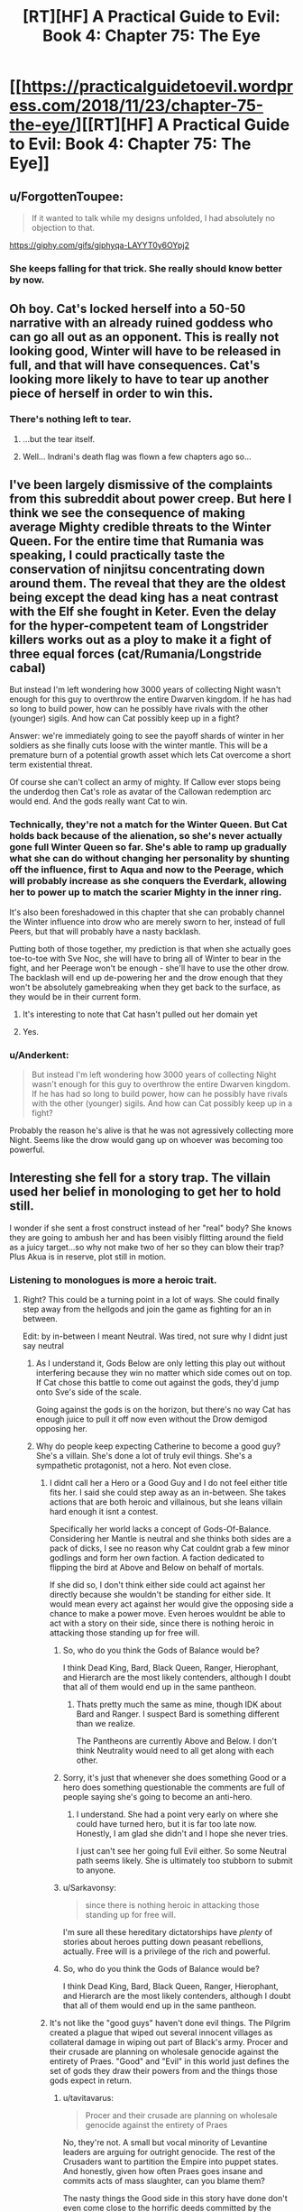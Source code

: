#+TITLE: [RT][HF] A Practical Guide to Evil: Book 4: Chapter 75: The Eye

* [[https://practicalguidetoevil.wordpress.com/2018/11/23/chapter-75-the-eye/][[RT][HF] A Practical Guide to Evil: Book 4: Chapter 75: The Eye]]
:PROPERTIES:
:Author: Zayits
:Score: 82
:DateUnix: 1542949281.0
:DateShort: 2018-Nov-23
:END:

** u/ForgottenToupee:
#+begin_quote
  If it wanted to talk while my designs unfolded, I had absolutely no objection to that.
#+end_quote

[[https://giphy.com/gifs/giphyqa-LAYYT0y6OYpj2]]
:PROPERTIES:
:Author: ForgottenToupee
:Score: 40
:DateUnix: 1542950709.0
:DateShort: 2018-Nov-23
:END:

*** She keeps falling for that trick. She really should know better by now.
:PROPERTIES:
:Author: CouteauBleu
:Score: 10
:DateUnix: 1542964313.0
:DateShort: 2018-Nov-23
:END:


** Oh boy. Cat's locked herself into a 50-50 narrative with an already ruined goddess who can go all out as an opponent. This is really not looking good, Winter will have to be released in full, and that will have consequences. Cat's looking more likely to have to tear up another piece of herself in order to win this.
:PROPERTIES:
:Author: cyberdsaiyan
:Score: 28
:DateUnix: 1542951083.0
:DateShort: 2018-Nov-23
:END:

*** There's nothing left to tear.
:PROPERTIES:
:Author: NZPIEFACE
:Score: 7
:DateUnix: 1542953246.0
:DateShort: 2018-Nov-23
:END:

**** ...but the tear itself.
:PROPERTIES:
:Author: thunder_cranium
:Score: 13
:DateUnix: 1542958602.0
:DateShort: 2018-Nov-23
:END:


**** Well... Indrani's death flag was flown a few chapters ago so...
:PROPERTIES:
:Author: soonnanandnaanssoon
:Score: 11
:DateUnix: 1542968038.0
:DateShort: 2018-Nov-23
:END:


** I've been largely dismissive of the complaints from this subreddit about power creep. But here I think we see the consequence of making average Mighty credible threats to the Winter Queen. For the entire time that Rumania was speaking, I could practically taste the conservation of ninjitsu concentrating down around them. The reveal that they are the oldest being except the dead king has a neat contrast with the Elf she fought in Keter. Even the delay for the hyper-competent team of Longstrider killers works out as a ploy to make it a fight of three equal forces (cat/Rumania/Longstride cabal)

But instead I'm left wondering how 3000 years of collecting Night wasn't enough for this guy to overthrow the entire Dwarven kingdom. If he has had so long to build power, how can he possibly have rivals with the other (younger) sigils. And how can Cat possibly keep up in a fight?

Answer: we're immediately going to see the payoff shards of winter in her soldiers as she finally cuts loose with the winter mantle. This will be a premature burn of a potential growth asset which lets Cat overcome a short term existential threat.

Of course she can't collect an army of mighty. If Callow ever stops being the underdog then Cat's role as avatar of the Callowan redemption arc would end. And the gods really want Cat to win.
:PROPERTIES:
:Author: earnestadmission
:Score: 27
:DateUnix: 1542962778.0
:DateShort: 2018-Nov-23
:END:

*** Technically, they're not a match for the Winter Queen. But Cat holds back because of the alienation, so she's never actually gone full Winter Queen so far. She's able to ramp up gradually what she can do without changing her personality by shunting off the influence, first to Aqua and now to the Peerage, which will probably increase as she conquers the Everdark, allowing her to power up to match the scarier Mighty in the inner ring.

It's also been foreshadowed in this chapter that she can probably channel the Winter influence into drow who are merely sworn to her, instead of full Peers, but that will probably have a nasty backlash.

Putting both of those together, my prediction is that when she actually goes toe-to-toe with Sve Noc, she will have to bring all of Winter to bear in the fight, and her Peerage won't be enough - she'll have to use the other drow. The backlash will end up de-powering her and the drow enough that they won't be absolutely gamebreaking when they get back to the surface, as they would be in their current form.
:PROPERTIES:
:Author: zehguga
:Score: 21
:DateUnix: 1542976928.0
:DateShort: 2018-Nov-23
:END:

**** It's interesting to note that Cat hasn't pulled out her domain yet
:PROPERTIES:
:Author: HeWhoBringsDust
:Score: 6
:DateUnix: 1542997154.0
:DateShort: 2018-Nov-23
:END:


**** Yes.
:PROPERTIES:
:Author: earnestadmission
:Score: 3
:DateUnix: 1542987762.0
:DateShort: 2018-Nov-23
:END:


*** u/Anderkent:
#+begin_quote
  But instead I'm left wondering how 3000 years of collecting Night wasn't enough for this guy to overthrow the entire Dwarven kingdom. If he has had so long to build power, how can he possibly have rivals with the other (younger) sigils. And how can Cat possibly keep up in a fight?
#+end_quote

Probably the reason he's alive is that he was not agressively collecting more Night. Seems like the drow would gang up on whoever was becoming too powerful.
:PROPERTIES:
:Author: Anderkent
:Score: 9
:DateUnix: 1542998307.0
:DateShort: 2018-Nov-23
:END:


** Interesting she fell for a story trap. The villain used her belief in monologing to get her to hold still.

I wonder if she sent a frost construct instead of her "real" body? She knows they are going to ambush her and has been visibly flitting around the field as a juicy target...so why not make two of her so they can blow their trap? Plus Akua is in reserve, plot still in motion.
:PROPERTIES:
:Author: TaltosDreamer
:Score: 17
:DateUnix: 1542955389.0
:DateShort: 2018-Nov-23
:END:

*** Listening to monologues is more a heroic trait.
:PROPERTIES:
:Author: Rice_22
:Score: 28
:DateUnix: 1542955705.0
:DateShort: 2018-Nov-23
:END:

**** Right? This could be a turning point in a lot of ways. She could finally step away from the hellgods and join the game as fighting for an in between.

Edit: by in-between I meant Neutral. Was tired, not sure why I didnt just say neutral
:PROPERTIES:
:Author: TaltosDreamer
:Score: 15
:DateUnix: 1542959003.0
:DateShort: 2018-Nov-23
:END:

***** As I understand it, Gods Below are only letting this play out without interfering because they win no matter which side comes out on top. If Cat chose this battle to come out against the gods, they'd jump onto Sve's side of the scale.

Going against the gods is on the horizon, but there's no way Cat has enough juice to pull it off now even without the Drow demigod opposing her.
:PROPERTIES:
:Author: RiOrius
:Score: 14
:DateUnix: 1542960084.0
:DateShort: 2018-Nov-23
:END:


***** Why do people keep expecting Catherine to become a good guy? She's a villain. She's done a lot of truly evil things. She's a sympathetic protagonist, not a hero. Not even close.
:PROPERTIES:
:Author: tavitavarus
:Score: 16
:DateUnix: 1542962662.0
:DateShort: 2018-Nov-23
:END:

****** I didnt call her a Hero or a Good Guy and I do not feel either title fits her. I said she could step away as an in-between. She takes actions that are both heroic and villainous, but she leans villain hard enough it isnt a contest.

Specifically her world lacks a concept of Gods-Of-Balance. Considering her Mantle is neutral and she thinks both sides are a pack of dicks, I see no reason why Cat couldnt grab a few minor godlings and form her own faction. A faction dedicated to flipping the bird at Above and Below on behalf of mortals.

If she did so, I don't think either side could act against her directly because she wouldn't be standing for either side. It would mean every act against her would give the opposing side a chance to make a power move. Even heroes wouldnt be able to act with a story on their side, since there is nothing heroic in attacking those standing up for free will.
:PROPERTIES:
:Author: TaltosDreamer
:Score: 10
:DateUnix: 1542964983.0
:DateShort: 2018-Nov-23
:END:

******* So, who do you think the Gods of Balance would be?

I think Dead King, Bard, Black Queen, Ranger, Hierophant, and Hierarch are the most likely contenders, although I doubt that all of them would end up in the same pantheon.
:PROPERTIES:
:Author: Nimelennar
:Score: 3
:DateUnix: 1542994855.0
:DateShort: 2018-Nov-23
:END:

******** Thats pretty much the same as mine, though IDK about Bard and Ranger. I suspect Bard is something different than we realize.

The Pantheons are currently Above and Below. I don't think Neutrality would need to all get along with each other.
:PROPERTIES:
:Author: TaltosDreamer
:Score: 2
:DateUnix: 1543017651.0
:DateShort: 2018-Nov-24
:END:


******* Sorry, it's just that whenever she does something Good or a hero does something questionable the comments are full of people saying she's going to become an anti-hero.
:PROPERTIES:
:Author: tavitavarus
:Score: 2
:DateUnix: 1542965772.0
:DateShort: 2018-Nov-23
:END:

******** I understand. She had a point very early on where she could have turned hero, but it is far too late now. Honestly, I am glad she didn't and I hope she never tries.

I just can't see her going full Evil either. So some Neutral path seems likely. She is ultimately too stubborn to submit to anyone.
:PROPERTIES:
:Author: TaltosDreamer
:Score: 6
:DateUnix: 1542968000.0
:DateShort: 2018-Nov-23
:END:


******* u/Sarkavonsy:
#+begin_quote
  since there is nothing heroic in attacking those standing up for free will.
#+end_quote

I'm sure all these hereditary dictatorships have /plenty/ of stories about heroes putting down peasant rebellions, actually. Free will is a privilege of the rich and powerful.
:PROPERTIES:
:Author: Sarkavonsy
:Score: 2
:DateUnix: 1542993023.0
:DateShort: 2018-Nov-23
:END:


******* So, who do you think the Gods of Balance would be?

I think Dead King, Bard, Black Queen, Ranger, Hierophant, and Hierarch are the most likely contenders, although I doubt that all of them would end up in the same pantheon.
:PROPERTIES:
:Author: Nimelennar
:Score: 1
:DateUnix: 1542994928.0
:DateShort: 2018-Nov-23
:END:


****** It's not like the "good guys" haven't done evil things. The Pilgrim created a plague that wiped out several innocent villages as collateral damage in wiping out part of Black's army. Procer and their crusade are planning on wholesale genocide against the entirety of Praes. "Good" and "Evil" in this world just defines the set of gods they draw their powers from and the things those gods expect in return.
:PROPERTIES:
:Author: Mountebank
:Score: 6
:DateUnix: 1542983558.0
:DateShort: 2018-Nov-23
:END:

******* u/tavitavarus:
#+begin_quote
  Procer and their crusade are planning on wholesale genocide against the entirety of Praes
#+end_quote

No, they're not. A small but vocal minority of Levantine leaders are arguing for outright genocide. The rest of the Crusaders want to partition the Empire into puppet states. And honestly, given how often Praes goes insane and commits acts of mass slaughter, can you blame them?

The nasty things the Good side in this story have done don't even come close to the horrific deeds committed by the Calamities and the Woe.

What the Pilgrim did was horrible, but let's not pretend he didn't save far more innocent lives than he took by stopping Black. Black is likeable and very cool, but even his closest friends admit he's a complete madman who has orchestrated the deaths of tens of thousands of innocents.

No, Good and Evil are not just different religions. Evil literally glorifies murder and betrayal, and even the most rational and reasonable villains in the history of Evil conquered a neighbouring Kingdom and practiced suppression and institutionalised murder.

Good on the other hand preaches justice, honour and mercy. Yes, they don't always live up to that and some of their leaders and heroes are take ruthless actions. But you can't argue that Cat is justified in taking extreme measures for the sake of her goals and then condemn the Pilgrim for doing the same thing for what is frankly a far more clear cut greater good.

Oh, and according to Erratic Errata Good and Evil really do more or less correspond to good and evil respectively.

I'm not condemning Cat. I like her character. But calling her a good guy is just silly.
:PROPERTIES:
:Author: tavitavarus
:Score: 6
:DateUnix: 1542984987.0
:DateShort: 2018-Nov-23
:END:


******* Do you think it's evil for Procer to draft its people? Taking Black's army on the field would have resulted in far more Proceran deaths, let alone that they weren't actually able to take his army on the field.
:PROPERTIES:
:Author: Megika
:Score: 1
:DateUnix: 1543029368.0
:DateShort: 2018-Nov-24
:END:


****** I was more thinking the end game would be having the Gods sort it out between themselves and thus neutralising both. Or at least not fight over Callow.

I mean, Cat did use an angel's power to get a 1-up despite being a villain. You may say "tricked" but can you really trick a God?
:PROPERTIES:
:Author: Rice_22
:Score: 2
:DateUnix: 1542965003.0
:DateShort: 2018-Nov-23
:END:

******* u/tavitavarus:
#+begin_quote
  You may say "tricked" but can you really trick a God?
#+end_quote

Catherine specifically said in that chapter that the angels aren't gods, they are bound to the narrative at least as much as mortals.
:PROPERTIES:
:Author: tavitavarus
:Score: 8
:DateUnix: 1542965891.0
:DateShort: 2018-Nov-23
:END:

******** Angels follow the will of their creator, though. And Gods are the narrative.
:PROPERTIES:
:Author: Rice_22
:Score: 3
:DateUnix: 1542967140.0
:DateShort: 2018-Nov-23
:END:

********* “You can't cheat me,” I laughed. “You're not the Gods. You're part of the story too. You have to follow the rules.”

-Chapter 47: And Justice For All

What makes you say the Gods are the narrative? We were told in the very first chapter what the narrative was: grooves in Fate, patterns that repeated themselves until they became more and more likely to reoccur.
:PROPERTIES:
:Author: tavitavarus
:Score: 13
:DateUnix: 1542967397.0
:DateShort: 2018-Nov-23
:END:

********** That's what the Gods enforce, the rules. Below and Above empowers their champions who stick by the rules each prefers, act in certain ways. But the Gods themselves are the rules. The story. The narrative.

I'm just saying angels are closer to Gods than your average Hero, they are their messengers. So maybe the angels weren't "tricked" by Catherine, maybe Above allowed it to happen.
:PROPERTIES:
:Author: Rice_22
:Score: 1
:DateUnix: 1542969923.0
:DateShort: 2018-Nov-23
:END:

*********** u/tavitavarus:
#+begin_quote
  But the Gods themselves are the rules. The story. The narrative.
#+end_quote

There's absolutely no evidence for that. Warlock believes that the Gods are Creation itself and they can't intervene directly in events, which is why they created the Choirs and the Hells, to act as their agents, but only indirectly, encouraging their interests in individual stories.

Either way, the Gods definitely aren't the narrative. Creation is basically an experiment to see how mortals behave. The narrative is the cumulative result of thousands of years of mortals making choices, shaping the stories and adding weight to the arguments of either Above or Below.
:PROPERTIES:
:Author: tavitavarus
:Score: 6
:DateUnix: 1542971115.0
:DateShort: 2018-Nov-23
:END:

************ u/Rice_22:
#+begin_quote
  /Warlock believes that the Gods are Creation itself and they can't intervene directly in events/
#+end_quote

That's close to what I mean, though. Gods are Creation. Creation is the story. Story is Narrative and the Rules. The Gods make up the Rules that Angels follow closest of all. So how can Catherine trick Angels, who are following the orders of Above?
:PROPERTIES:
:Author: Rice_22
:Score: 1
:DateUnix: 1542974694.0
:DateShort: 2018-Nov-23
:END:

************* Creation isn't the narrative. Creation predates the narrative. The narrative changes depending on the culture that the Names involved come from. The Gods don't decide the narrative, it's determined by the stories that create Roles. Again, we learned all of this in Book 1.

'We know this wager as Fate, and thus Creation came to know war. Through the passing of the years grooves appeared in the workings of Fate, patterns repeated until they came into existence easier than not, and those grooves came to be called Roles. The Gods gifted these Roles with Names, and with those came power.'

- Book 1: Prologue.

“The stories have been around since the dawn of Creation, meaning there's an endless variety of ways they can go. A pivot is a point in time or a decision where the Named pushes her story in a particular direction. It influences the kind of powers you develop.”

- Chapter 19: Pivot.

'Roles are usually a reflection of the people they spring from'

- Chapter 15: Company.

Creation is more than just the story. Arcadia is the one bound purely to narrative, in Creation there are other rules, like physics, as well. The stories change depending on where you are in Creation, because they are a reflection of the mortals who tell them. The laws of physics remain constant, because Creational laws were imposed directly by the Gods.
:PROPERTIES:
:Author: tavitavarus
:Score: 2
:DateUnix: 1542975455.0
:DateShort: 2018-Nov-23
:END:


****** u/CouteauBleu:
#+begin_quote
  She's done a lot of truly evil things
#+end_quote

Such as?

She encouraged and then crushed a rebellion for ethically dubious reasons; and she committed perfidy a bunch of times (eg letting archer shoot a guy she promised safe surrender to), but that's about it.

Almost all the violence she committed was against military targets who attacked first. All the decisions she took since becoming leader of the Council were within what you'd expect for a head of state whose country is being repeatedly invaded.
:PROPERTIES:
:Author: CouteauBleu
:Score: 2
:DateUnix: 1543012601.0
:DateShort: 2018-Nov-24
:END:

******* How about the time she forced a woman to choke on her own tongue just to make a point? She was a smuggler, sure, but does that warrant summary execution?

Or when she crucified hundreds of people for the same reason? Granted, they were complicit in mass murder, but she killed them to create fear among her enemies. She used their deaths in exactly the same way she condemned Praesi for practising human sacrifice: she used their lives for her own benefit.

Or her strategy at the Battle of Dead Dawn, which she herself admitted removed any delusions about being a good person.

Or her current campaign, where she's using the threat of death to force entire cities into slavery. Again, the drow are already an absolute abomination of a culture, but that doesn't make it any better.

Or maybe we should judge her by the company she keeps? Her father figure, an inhuman monster who has caused hundreds of thousands of deaths in the name of his personal pissing match with the Heavens. Her best friend and her general, who view honour and morality as worthless and have to restrain themselves from eating people. Her other close friends: a madman detached from reality whose only objection to human sacrifice is its inefficiency, a narcissist interested ony in finding good fights and strong alcohol and a thief obsessed with revenge against her people's enemies.

Or the fact she's willing to unleash the 'original abomination' upon millions of innocent people rather than accept the idea she might be wrong.

Now, there are rationalisations for most of these. Many of them are even valid. But the fact remains: Catherine isn't anywhere close to being good.
:PROPERTIES:
:Author: tavitavarus
:Score: 5
:DateUnix: 1543013934.0
:DateShort: 2018-Nov-24
:END:

******** I'll give you the "choking a smuggler" one (I don't remember exactly what is was, but I don't think killing her was super necessary), but otherwise, nope, that's a stretched interpretation.

The fact is, Catherine has shown on average to be extremely restrained and mindful of civilian lives. She has a professional army, unless Proceran nobles who throw conscripted, untrained peasants into meat grinders.

Executing hundreds of mages, and making a display of their corpse? That's really not extreme by medieval standards. William did the exact same thing on a lesser scale, for the exact same reasons. Sacrificing part of her army for a tactical advantage? That's war, and not doing it is insane and leads to losing the troops you want to preserve and the country you're trying to defend; Cordelia certainly isn't above doing that; see also her plan for trapping Black's army in a city full of burning civilians.

Seriously, I can believe that there are ideological differences between Good and Evil that go beyond the aesthetic, but saying that Catherine is a bad person is ridiculous. She did everything she could to minimize the loss of life when confronted with external pressures by murderous schemers, and there's little she could have done to preserve more lives except "murder the bad people sooner".
:PROPERTIES:
:Author: CouteauBleu
:Score: 4
:DateUnix: 1543017835.0
:DateShort: 2018-Nov-24
:END:

********* u/tavitavarus:
#+begin_quote
  She did everything she could to minimize the loss of life
#+end_quote

You do remember how she planned to unleash the Dead King on the world, right? And yes, she planned to restrict him to territorial boundaries and warn Cordelia to evacuate. It still would have killed tens of thousands of civilians, and really, she only had guesswork and hopes that the Dead King could be restrained at all. She was willing to unleash an ancient undead monster on the world, with completely unknowable consequences for the entire continent.

#+begin_quote
  William did the exact same thing on a lesser scale
#+end_quote

William 'brainwashing for the greater good' Greenbury isn't a good moral standard to judge things by. Crucifying hundreds of people is horrific no matter what way you slice it.

You also didn't address the fact that she's currently enslaving an entire nation to use as canon fodder in a war that has nothing to do with them. It's better than extinction admittedly but it's still an evil thing to do.

And again, there's also the people she surrounds herself with and enables. Robber and his goblins, while hilarious, literally think murder and theft are great. Nauk and his orcs, who Catherine has given permission to eat the corpses of her enemies to make a point. Oh, and don't forget the Butcher of Liesse. She's planning on killing Akua the moment she stops being useful, I know. She's still risking the survival of a mass murdering maniac in order to gain an advantage.

Oh, and one I forgot earlier was that general of Akua's whose soul she ordered removed out. Again, to make a point. And that guy wasn't a mage, so he wasn't directly involved in summoning the devils. He just happened to be on the wrong side and got his soul ripped out for it. Truly the act of a hero.

I'm not saying Catherine is all bad. She has plenty of redeeming qualities and many of her decisions are understandable. She's by far the nicest, most reasonable villain we've seen in the story. But there's a reason it's called 'A Practical Guide to Evil'.
:PROPERTIES:
:Author: tavitavarus
:Score: 1
:DateUnix: 1543045999.0
:DateShort: 2018-Nov-24
:END:


****** I wonder if the meta-narrative of her being the hero of the actual story itself, as in being the protagonist of /A Practical Guide to Evil/ has any weight in-story.
:PROPERTIES:
:Author: somnolentSlumber
:Score: 1
:DateUnix: 1543030098.0
:DateShort: 2018-Nov-24
:END:


** u/CouteauBleu:
#+begin_quote
  The drow softly laughed. “And I believed myself to be ruthless,”
#+end_quote

I really don't get lines like this. The Mighty have already shown that they /do not give a crap/ about their underlings' lives. They kill so casually that "getting killed by your boss for no reason" is part of their culture, to the point people are pissed at Cat for saying "you're not allowed to murder your colleagues anymore".

Soln should be praising her boldness, or her risk-taking, or her military efficiency. Him praising her ruthlessness makes no sense.
:PROPERTIES:
:Author: CouteauBleu
:Score: 16
:DateUnix: 1542964970.0
:DateShort: 2018-Nov-23
:END:

*** Soln is lying to her face. His plan to damage Losara Sigil was completely intended and when Cat disregarded it and told him what to do he laughed it off with a stupid compliment because he realized he wasn't caught. That's my take on it anyway - Soln is Treacherous Lieutenant #1.
:PROPERTIES:
:Author: haiku_fornification
:Score: 21
:DateUnix: 1542975106.0
:DateShort: 2018-Nov-23
:END:

**** Nah,

Larat is Treacherous Lieutenant #1

Ubua is Treacherous Lieutenant #2

Soln is Treacherous Lieutenant #3

And the rest of the Titled drow fill up the remaining spots. At this rate, Cat might pull an Irritant and survive by virtue of so many attempts to betray her colliding with one another
:PROPERTIES:
:Author: HeWhoBringsDust
:Score: 15
:DateUnix: 1542997328.0
:DateShort: 2018-Nov-23
:END:


** u/Agnoman:
#+begin_quote
  It didn't quite feel like I'd be breaking our bargain if I did that, but somehow I suspected it was close enough I wouldn't like the ensuing backlash.
#+end_quote

This seems to imply that Cat has some sort of restrictions to what she can do with her Drow. I really, really want to know what the hell this refers to.

None of the oaths we've seen suggest anything about Drow rights - one of the oaths is essentially "do anything and everything Cat says to do, exactly the way she wants you to do it, or immediately die". This does not indicate limitations on what Cat can do with her slave army. There's (seemingly) nothing stopping her from just ordering them to accept the alienation.

I mean, hell, this chapter alone has Cat sacrificing her troops for the sake of tactical expediency. This "bargain" really does not leave Cat with any responsibilities or restrictions, outside of whatever this one is.

#+begin_quote
  “There are only a few of us left, Losara,” the Mighty said. “Those who knew this land before Night fell upon it. 
#+end_quote

This whole section, with the story of the Everdark and the Night anf the fall of the Drow, was kind of awesome. "The only sin is death" indeed. Not to mention why Sve Noc are the "Priestesses" of the Night.

#+begin_quote
  And the slaughter isn't a mistake or an unforeseen consequence, it's the entire point. Every kill is a sacrifice. Willing. Eager, even. Merciless Gods, Archer was right -- this entire realm is an altar.”
#+end_quote

I'm still not sure why raiding parties aren't more of a thing. Sacrificing as many Ratlings as a group of Mighty can get their hands on seems like it would certainly help pay back their debt.

At the very least, I can see why it's seen as a huge task, sacred enough to redeem any disgrace.

#+begin_quote
  the Longstride Cabal entered the fray.
#+end_quote

And now Cat has to deal with the Longstrides. This could be an issue for her, considering none of her plans are in play here.
:PROPERTIES:
:Author: Agnoman
:Score: 6
:DateUnix: 1542962721.0
:DateShort: 2018-Nov-23
:END:

*** u/haiku_fornification:
#+begin_quote
  I'm still not sure why raiding parties aren't more of a thing. Sacrificing as many Ratlings as a group of Mighty can get their hands on seems like it would certainly help pay back their debt.
#+end_quote

The opening quote partially addresses this:

#+begin_quote
  “There is more power in blood spilled willingly than unwillingly. The latter is simply a great deal easier to obtain.”

  -- Dread Emperor Sorcerous
#+end_quote

I think it's a little bit of the above and a little bit of the risk associated with losing Night. Less Night would mean fewer drow, which means the altar for the Below is smaller for potentially hundreds of years. I agree with your point though. If they had weaker neighbors raiding would become a cultural standard.
:PROPERTIES:
:Author: haiku_fornification
:Score: 11
:DateUnix: 1542976007.0
:DateShort: 2018-Nov-23
:END:

**** u/Agnoman:
#+begin_quote
  “There is more power in blood spilled willingly than unwillingly. The latter is simply a great deal easier to obtain.”
#+end_quote

Quality is great and all, but quantity is attractive on its own merit, most especially when it helps to raise your species out of literal damnation.

#+begin_quote
  losing Night. Less Night would mean fewer drow, which means the altar for the Below is smaller for potentially hundreds of years.
#+end_quote

I would argue that dragging in hundreds of thousands of, say, Ratlings would /expand/ the alter.

Yeah, there's a risk of losing Drow, but they only need to win more often than they lose to come out ahead. And this shouldn't be too hard: Cat talked about what a single, "second-stringer" Mighty would do to Procer/Callow, and subterranean routes to both countries exist.

#+begin_quote
  If they had weaker neighbors raiding would become a cultural standard.
#+end_quote

One of their neighbours is the Chain of Hunger, and frankly the Drow should be fine against them: Procer's has held the off for millennia without relying on Named for the heavy lifting.

Sure, there would might be issues against the Horned Lords and such, and Cat has already said the the Skein would outmatcach Urulan.... but again, Procer's done okay for a few thousand years (with heiress, yes, but Cat's already compared Drow favourably to heroes) and more to the point, you have the Longstride cabal. A group of Drow that not only would totally be able to handle the Skein or an equivalent, but already has the motive to do it.

And again, subterranean routes are a thing.
:PROPERTIES:
:Author: Agnoman
:Score: 1
:DateUnix: 1543128595.0
:DateShort: 2018-Nov-25
:END:


*** Was it only the peerage that took the oath where they followed the Liese accords? If not that it might have something to do with that.
:PROPERTIES:
:Author: MasterCrab
:Score: 1
:DateUnix: 1543103701.0
:DateShort: 2018-Nov-25
:END:


** So all of the Night is a sacrificial ritual to put off paying back a debt long in default. The Priestesses of Night are holding the entire Drow race together. Once Cat defeats them, that probably ends, and the rest of the debt comes due.

Cat is coming out of this mess with only what she bargained out of the Nerezim. Without Night, every Drow will wither and die. That was the knowledge the dwarves withheld while bargaining.
:PROPERTIES:
:Author: Frommerman
:Score: 6
:DateUnix: 1542993944.0
:DateShort: 2018-Nov-23
:END:


** [[http://topwebfiction.com/vote.php?for=a-practical-guide-to-evil][Vote for A Practical Guide to Evil on TopWebFiction!]]

Character contest continues, White Knight vs Ranger! [[https://www.strawpoll.me/16898889?fbclid=IwAR0uD9CGOwdL8IGWT30t-A8GRbrq29gZWym1LwzirgdLTWHYL_nR_icoWqA][Link to the vote.]]
:PROPERTIES:
:Author: Zayits
:Score: 5
:DateUnix: 1542949437.0
:DateShort: 2018-Nov-23
:END:

